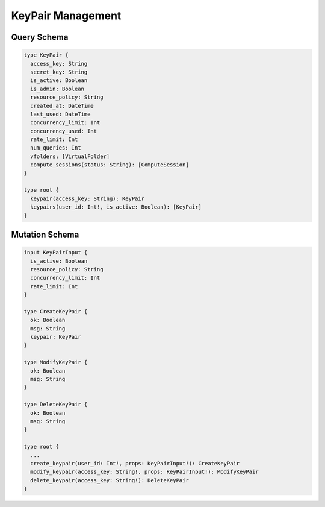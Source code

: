 KeyPair Management
==================

Query Schema
------------

.. code-block:: graphql

   type KeyPair {
     access_key: String
     secret_key: String
     is_active: Boolean
     is_admin: Boolean
     resource_policy: String
     created_at: DateTime
     last_used: DateTime
     concurrency_limit: Int
     concurrency_used: Int
     rate_limit: Int
     num_queries: Int
     vfolders: [VirtualFolder]
     compute_sessions(status: String): [ComputeSession]
   }

   type root {
     keypair(access_key: String): KeyPair
     keypairs(user_id: Int!, is_active: Boolean): [KeyPair]
   }

Mutation Schema
---------------

.. code-block:: graphql

   input KeyPairInput {
     is_active: Boolean
     resource_policy: String
     concurrency_limit: Int
     rate_limit: Int
   }

   type CreateKeyPair {
     ok: Boolean
     msg: String
     keypair: KeyPair
   }

   type ModifyKeyPair {
     ok: Boolean
     msg: String
   }

   type DeleteKeyPair {
     ok: Boolean
     msg: String
   }

   type root {
     ...
     create_keypair(user_id: Int!, props: KeyPairInput!): CreateKeyPair
     modify_keypair(access_key: String!, props: KeyPairInput!): ModifyKeyPair
     delete_keypair(access_key: String!): DeleteKeyPair
   }
